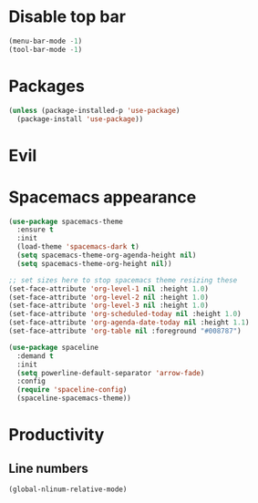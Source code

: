 * Disable top bar
#+BEGIN_SRC emacs-lisp
(menu-bar-mode -1)
(tool-bar-mode -1)
#+END_SRC

* Packages
# (add-to-list 'package-archives '("melpa" . "https://melpa.org/packages/"))
# (add-to-list 'package-archives '("melpa-stable" . "https://stable.melpa.org/packages/"))

# (add-to-list 'package-pinned-packages '(cider . "melpa-stable") t)

#+BEGIN_SRC emacs-lisp
(unless (package-installed-p 'use-package)
  (package-install 'use-package))
#+END_SRC


* Evil
# #+BEGIN_SRC emacs-lisp
# (use-package evil
#   :demand)
# #+END_SRC


# #+BEGIN_SRC emacs-lisp
# # (use-package evil
# #   :ensure t
# #   :config
# #   ;; Make Evil's point behave more like Emacs'
# #   (setq evil-want-change-word-to-end nil)
# #   (setq evil-move-cursor-back nil)
# #   (evil-mode))
# #+END_SRC

* Spacemacs appearance
#+BEGIN_SRC emacs-lisp
(use-package spacemacs-theme
  :ensure t
  :init
  (load-theme 'spacemacs-dark t)
  (setq spacemacs-theme-org-agenda-height nil)
  (setq spacemacs-theme-org-height nil))
#+END_SRC

#+BEGIN_SRC emacs-lisp
;; set sizes here to stop spacemacs theme resizing these
(set-face-attribute 'org-level-1 nil :height 1.0)
(set-face-attribute 'org-level-2 nil :height 1.0)
(set-face-attribute 'org-level-3 nil :height 1.0)
(set-face-attribute 'org-scheduled-today nil :height 1.0)
(set-face-attribute 'org-agenda-date-today nil :height 1.1)
(set-face-attribute 'org-table nil :foreground "#008787")
#+END_SRC

#+BEGIN_SRC emacs-lisp
(use-package spaceline
  :demand t
  :init
  (setq powerline-default-separator 'arrow-fade)
  :config
  (require 'spaceline-config)
  (spaceline-spacemacs-theme))
#+END_SRC

* Productivity
** Line numbers
#+BEGIN_SRC emacs-lisp
(global-nlinum-relative-mode)
#+END_SRC
